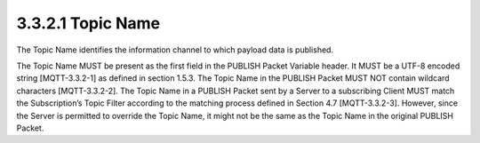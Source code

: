 3.3.2.1 Topic Name
~~~~~~~~~~~~~~~~~~~~~~~~~~~~~~~~~~~

The Topic Name identifies the information channel to which payload data is published.
 
The Topic Name MUST be present as the first field in the PUBLISH Packet Variable header. It MUST be a UTF-8 encoded string [MQTT-3.3.2-1] as defined in section 1.5.3.
The Topic Name in the PUBLISH Packet MUST NOT contain wildcard characters [MQTT-3.3.2-2].
The Topic Name in a PUBLISH Packet sent by a Server to a subscribing Client MUST match the Subscription’s Topic Filter according to the matching process defined in Section 4.7  [MQTT-3.3.2-3]. However, since the Server is permitted to override the Topic Name, it might not be the same as the Topic Name in the original PUBLISH Packet.
